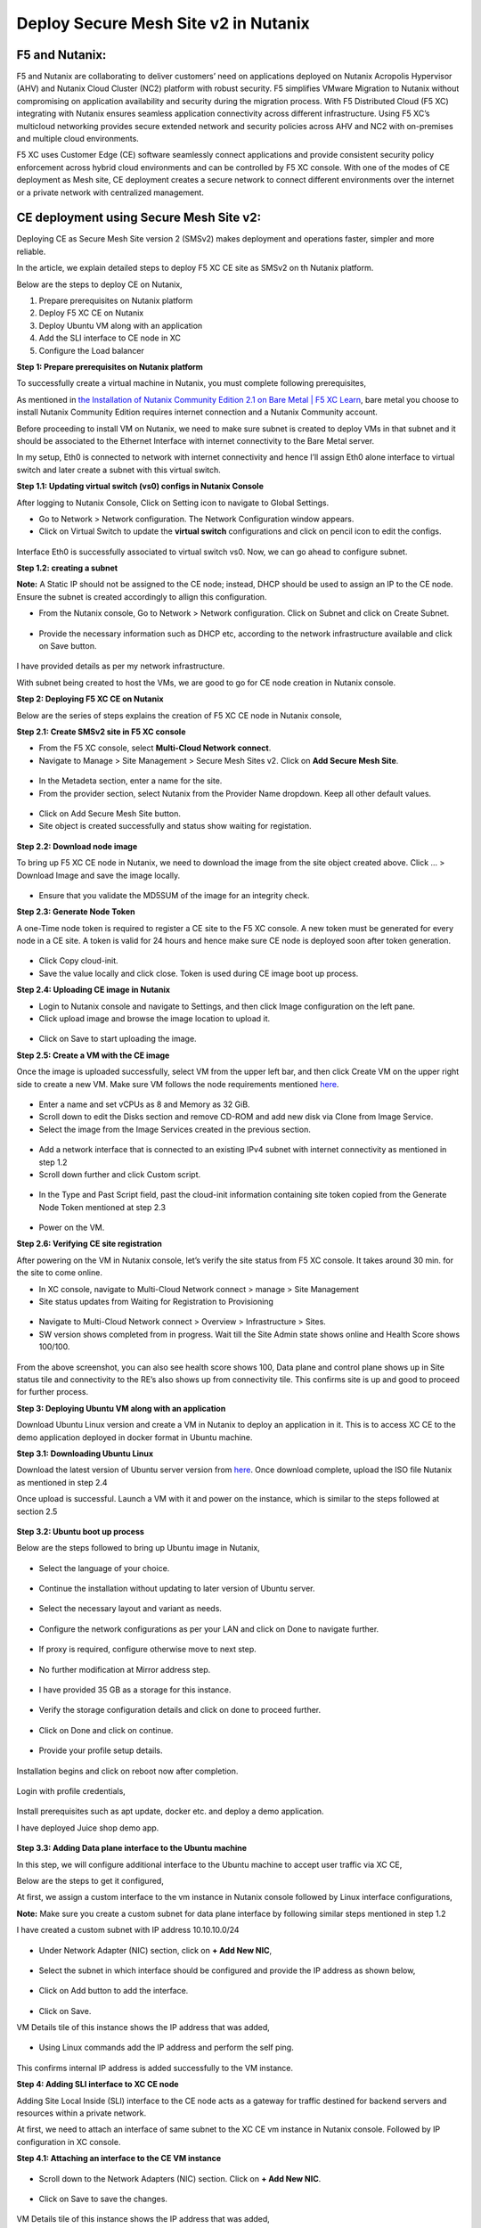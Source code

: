 Deploy Secure Mesh Site v2 in Nutanix 
==========================================================================

F5 and Nutanix:
***************
F5 and Nutanix are collaborating to deliver customers’ need on applications deployed on Nutanix Acropolis Hypervisor (AHV) and Nutanix Cloud Cluster (NC2) platform with robust security. F5 simplifies VMware Migration to Nutanix without compromising on application availability and security during the migration process. With F5 Distributed Cloud (F5 XC) integrating with Nutanix ensures seamless application connectivity across different infrastructure. Using F5 XC’s multicloud networking provides secure extended network and security policies across AHV and NC2 with on-premises and multiple cloud environments.

F5 XC uses Customer Edge (CE) software seamlessly connect applications and provide consistent security policy enforcement across hybrid cloud environments and can be controlled by F5 XC console. With one of the modes of CE deployment as Mesh site, CE deployment creates a secure network to connect different environments over the internet or a private network with centralized management.

CE deployment using Secure Mesh Site v2:
***************
Deploying CE as Secure Mesh Site version 2 (SMSv2) makes deployment and operations faster, simpler and more reliable.

In the article, we explain detailed steps to deploy F5 XC CE site as SMSv2 on th Nutanix platform. 

Below are the steps to deploy CE on Nutanix, 

1.  Prepare prerequisites on Nutanix platform 
2.  Deploy F5 XC CE on Nutanix 
3.  Deploy Ubuntu VM along with an application 
4.  Add the SLI interface to CE node in XC 
5.  Configure the Load balancer

**Step 1: Prepare prerequisites on Nutanix platform**

To successfully create a virtual machine in Nutanix, you must complete following prerequisites, 

As mentioned in `the Installation of Nutanix Community Edition 2.1 on Bare Metal | F5 XC Learn <https://github.com/f5devcentral/f5-xc-terraform-examples/blob/main/workflow-guides/application-delivery-security/Nutanix/nutanix_community_edition_2.1_installation.rst>`__, bare metal you choose to install Nutanix Community Edition requires internet connection and a Nutanix Community account. 

    
Before proceeding to install VM on Nutanix, we need to make sure subnet is created to deploy VMs in that subnet and it should be associated to the Ethernet Interface with internet connectivity to the Bare Metal server.

In my setup, Eth0 is connected to network with internet connectivity and hence I’ll assign Eth0 alone interface to virtual switch and later create a subnet with this virtual switch.

**Step 1.1: Updating virtual switch (vs0) configs in Nutanix Console**

After logging to Nutanix Console, Click on Setting icon to navigate to Global Settings.

* Go to Network > Network configuration. The Network Configuration window appears. 

* Click on Virtual Switch to update the **virtual switch** configurations and click on pencil icon to edit the configs. 

.. figure:: Assets/virtual_switch_configs.jpg

 * Under Uplink Configuration tab, make sure Bond Type is set as **No Uplink Bond** and select the interface that is connected to Bare Metal’s NIC **(eth0 in my case)** and click on Save. Respective interface will be associated to virtual switch vs0. Rest of the configs were set to default. 

.. figure:: Assets/uplink_configs_2.jpg
        
Interface Eth0 is successfully associated to virtual switch vs0. Now, we can go ahead to configure subnet. 

**Step 1.2: creating a subnet**

**Note:** A Static IP should not be assigned to the CE node; instead, DHCP should be used to assign an IP to the CE node. Ensure the subnet is created accordingly to allign this configuration.

* From the Nutanix console, Go to Network > Network configuration. Click on Subnet and click on Create Subnet. 

.. figure:: Assets/subnet_configs.jpg
        
* Provide the necessary information such as DHCP etc, according to the network infrastructure available and click on Save button. 

.. figure:: Assets/subnet_dhcp.jpg

I have provided details as per my network infrastructure.

With subnet being created to host the VMs, we are good to go for CE node creation in Nutanix console. 

**Step 2: Deploying F5 XC CE on Nutanix**

Below are the series of steps explains the creation of F5 XC CE node in Nutanix console,

**Step 2.1: Create SMSv2 site in F5 XC console**

* From the F5 XC console, select **Multi-Cloud Network connect**.
* Navigate to Manage > Site Management > Secure Mesh Sites v2. Click on **Add Secure Mesh Site**.

.. figure:: Assets/smsv2_console.jpg

* In the Metadeta section, enter a name for the site.

* From the provider section, select Nutanix from the Provider Name dropdown. Keep all other default values.

.. figure:: Assets/smsv2_site_creation.jpg

* Click on Add Secure Mesh Site button. 
* Site object is created successfully and status show waiting for registation.

.. figure:: Assets/deploy_test_wait_registration.jpg

**Step 2.2: Download node image**

To bring up F5 XC CE node in Nutanix, we need to download the image from the site object created above. Click … > Download Image and save the image locally. 

.. figure:: Assets/download_image.jpg

* Ensure that you validate the MD5SUM of the image for an integrity check. 

**Step 2.3: Generate Node Token**

A one-Time node token is required to register a CE site to the F5 XC console. A new token must be generated for every node in a CE site. A token is valid for 24 hours and hence make sure CE node is deployed soon after token generation. 

.. figure:: Assets/generate_node_token.jpg

* Click Copy cloud-init. 

* Save the value locally and click close. Token is used during CE image boot up process. 

**Step 2.4: Uploading CE image in Nutanix**

* Login to Nutanix console and navigate to Settings, and then click Image configuration on the left pane. 
* Click upload image and browse the image location to upload it. 

.. figure:: Assets/upload_image.jpg

.. figure:: Assets/upload_image_2.jpg

* Click on Save to start uploading the image. 

**Step 2.5: Create a VM with the CE image**

Once the image is uploaded successfully, select VM from the upper left bar, and then click Create VM on the upper right side to create a new VM. Make sure VM follows the node requirements mentioned `here <https://docs.cloud.f5.com/docs-v2/multi-cloud-network-connect/how-to/site-management/deploy-sms-nutanix>`__.

.. figure:: Assets/CE_creation_resource_selection.jpg

* Enter a name and set vCPUs as 8 and Memory as 32 GiB. 
* Scroll down to edit the Disks section and remove CD-ROM and add new disk via Clone from Image Service. 
* Select the image from the Image Services created in the previous section. 

.. figure:: Assets/CE_creation_image_selection.jpg

* Add a network interface that is connected to an existing IPv4 subnet with internet connectivity as mentioned in step 1.2 
* Scroll down further and click Custom script. 

.. figure:: Assets/CE_creation_cloud_init.jpg

* In the Type and Past Script field, past the cloud-init information containing site token copied from the Generate Node Token mentioned at step 2.3 

.. figure:: Assets/deploy_test_new.jpg

* Power on the VM.

**Step 2.6: Verifying CE site registration**

After powering on the VM in Nutanix console, let’s verify the site status from F5 XC console. It takes around 30 min. for the site to come online.

* In XC console, navigate to Multi-Cloud Network connect > manage > Site Management 
* Site status updates from Waiting for Registration to Provisioning 

.. figure:: Assets/deploy_test_provisioning_2.jpg

* Navigate to Multi-Cloud Network connect > Overview > Infrastructure > Sites.
* SW version shows completed from in progress. Wait till the Site Admin state shows online and Health Score shows 100/100. 

.. figure:: Assets/deploy_test_site_online.jpg

.. figure:: Assets/xc_ce_dashboard.jpg

From the above screenshot, you can also see health score shows 100, Data plane and control plane shows up in Site status tile and connectivity to the RE’s also shows up from connectivity tile. This confirms site is up and good to proceed for further process. 

**Step 3: Deploying Ubuntu VM along with an application**

Download Ubuntu Linux version and create a VM in Nutanix to deploy an application in it. This is to access XC CE to the demo application deployed in docker format in Ubuntu machine. 

**Step 3.1: Downloading Ubuntu Linux**

Download the latest version of Ubuntu server version from `here <https://ubuntu.com/download/server>`__. Once download complete, upload the ISO file Nutanix as mentioned in step 2.4 

Once upload is successful. Launch a VM with it and power on the instance, which is similar to the steps followed at section 2.5 

.. figure:: Assets/ubuntu_powering_on.jpg

**Step 3.2: Ubuntu boot up process**

Below are the steps followed to bring up Ubuntu image in Nutanix,

.. figure:: Assets/bootup_logs_1.jpg

* Select the language of your choice. 

.. figure:: Assets/bootup_language.jpg

* Continue the installation without updating to later version of Ubuntu server.

.. figure:: Assets/Ubuntu_installer_update.jpg

* Select the necessary layout and variant as needs. 

.. figure:: Assets/ubuntu_installation_keyboard.jpg

* Configure the network configurations as per your LAN and click on Done to navigate further.

.. figure:: Assets/ubuntu_installation_network_configuration.jpg

* If proxy is required, configure otherwise move to next step.

.. figure:: Assets/ubuntu_installation_proxy.jpg

* No further modification at Mirror address step. 

.. figure:: Assets/ubuntu_installation_mirror.jpg

* I have provided 35 GB as a storage for this instance.

.. figure:: Assets/ubuntu_installation_guided_config.jpg

* Verify the storage configuration details and click on done to proceed further.

.. figure:: Assets/ubuntu_installation_storage_configuration.jpg

* Click on Done and click on continue.

.. figure:: Assets/ubuntu_installation_storage_configuration_2.jpg

* Provide your profile setup details. 

.. figure:: Assets/ubuntu_profile_details.jpg

.. figure:: Assets/ubuntu_installation_ssh_setup.jpg

Installation begins and click on reboot now after completion. 

.. figure:: Assets/ubuntu_new_install_complete.jpg

Login with profile credentials, 

.. figure:: Assets/ubuntu_login.jpg

Install prerequisites such as apt update, docker etc. and deploy a demo application.

I have deployed Juice shop demo app. 

.. figure:: Assets/juice_shop_app_deploy.jpg

.. figure:: Assets/juice_shop_access.jpg

**Step 3.3: Adding Data plane interface to the Ubuntu machine**

In this step, we will configure additional interface to the Ubuntu machine to accept user traffic via XC CE,

Below are the steps to get it configured, 

At first, we assign a custom interface to the vm instance in Nutanix console followed by Linux interface configurations, 

**Note:** Make sure you create a custom subnet for data plane interface by following similar steps mentioned in step 1.2 

I have created a custom subnet with IP address 10.10.10.0/24 

.. figure:: Assets/interface_add_ubuntu_update.jpg

* Under Network Adapter (NIC) section, click on **+ Add New NIC**,

.. figure:: Assets/interface_add_ubuntu_add_new_nick.jpg

* Select the subnet in which interface should be configured and provide the IP address as shown below, 

.. figure:: Assets/interface_add_ubuntu_add_interface.jpg

* Click on Add button to add the interface. 

.. figure:: Assets/interface_add_ubuntu_save_config.jpg

* Click on Save.

VM Details tile of this instance shows the IP address that was added,

.. figure:: Assets/interface_add_ubuntu_vm_tile.jpg

* Using Linux commands add the IP address and perform the self ping.

.. figure:: Assets/interface_add_ubuntu_ip_address.jpg

.. figure:: Assets/interface_add_ubuntu_ip_ping_success.jpg

This confirms internal IP address is added successfully to the VM instance. 

**Step 4: Adding SLI interface to XC CE node**

Adding Site Local Inside (SLI) interface to the CE node acts as a gateway for traffic destined for backend servers and resources within a private network.

At first, we need to attach an interface of same subnet to the XC CE vm instance in Nutanix console. Followed by IP configuration in XC console.

**Step 4.1: Attaching an interface to the CE VM instance**

.. figure:: Assets/ce_nutanix_update.jpg

* Scroll down to the Network Adapters (NIC) section. Click on **+ Add New NIC**.

.. figure:: Assets/ce_nutanix_ip_addr.jpg

* Click on Save to save the changes.

.. figure:: Assets/ce_nutanix_save.jpg

VM Details tile of this instance shows the IP address that was added, 

.. figure:: Assets/ce_nutanix_vm_details_tile.jpg

Now, can need to configure the same IP address in XC console as well.

**Step 4.2: Configure SLI interface to CE node**

Below are the steps mentioned to configure SLI in CE node, 

From the XC console, select the site to which SLI interface will be added, 

.. figure:: Assets/sli_manage_configs.jpg

* Click on Edit configuration. 

.. figure:: Assets/sli_edit_configs.jpg

* Click on pencil icon for the node under Provider section. 

.. figure:: Assets/sli_edit_configs.jpg

* Select pencil icon of the SLI interface to add IP address to it.

.. figure:: Assets/sli_new_int_edit.jpg

* Provide the necessary details.

.. figure:: Assets/sli_new_int_static_ip_100.jpg

* Click on Apply.

.. figure:: Assets/sli_new_int_apply.jpg

* Click on Save Secure Mesh Site.

.. figure:: Assets/sli_new_save_secure_mesh_site.jpg

You can also see from the site infrastructure, shows the interface that was recently added.

.. figure:: Assets/sli_new_infra_dashboard.jpg

Let’s perform the self ping to the IP address attached to the CE node.

To do that, click on Tools option, enter the IP address 10.10.10.100 in Destination text bar and click on Call ping button.

Result shows ping is successful.

.. figure:: Assets/sli_ce_self_ping.jpg

Similarly, ping the IP address assigned to servers’ interface i.e Ubuntu data interface. 

.. figure:: Assets/sli_ce_dst_ping.jpg

This confirms connectivity between CE node and the web server and with this we can proceed to configure Load Balance configuration in XC console.

**Step 5: Configure the Load balancer**

In this step, we configure Origin Pool and Load Balancer and create a WAF policy and generate an attack and observe its behavior,

**Step 5.1: Configuring Origin Pool**

Configure Origin pool by providing the details of the web server with IP address as 10.10.10.200 and Select Network on the Site as **Inside Network**. Click on Apply.

.. figure:: Assets/origin_pool_configs.jpg

* Enter the port number in which application is running and click on Add Origin Pool button at the bottom to create this origin pool.

.. figure:: Assets/origin_pool_port_number.jpg

**Step 5.2: Creating a Load Balancer**

Provide the necessary domain name to the Load balancer and add the Origin Pool created in above step. Click on Add HTTP Load Balancer.

.. figure:: Assets/lb_configs.jpg

Load Balancer is up and shows status valid as shown below,

.. figure:: Assets/lb_up.jpg

On accessing the domain name in web browser, we can see juice shop app getting displayed, 

.. figure:: Assets/domain_access.jpg

Step 5.3: Create a WAF Policy 

Create a WAF policy and assign to the LB.

.. figure:: Assets/waf_policy.jpg

Once waf policy is created, assign the WAF policy to the LB.

.. figure:: Assets/waf_policy_to_lb.jpg

On accessing test.exe file, which generates an attack of file type violation on applicable, request gets blocked due to WAF firewall,

.. figure:: Assets/waf_attack.jpg

From the XC console dashboard, we can see the request getting blocked,

.. figure:: Assets/waf_attack_logs.jpg

This confirms that the application is being protected by F5 XC’s WAF firewall using SMSv2 CE node deployment. 

Conclusion:
***************
Protecting an application residing in Nutanix is seamlessly done by F5 XC services. Deploying CE using SMSv2 and protects the web servers behind them with WAAP capabilities of F5 XC and this deployment also provides a path to connecting the services residing in multiple cloud platforms with on-premises using F5 XC with consistent security and performance. 

Additional Links: 
***************
https://docs.cloud.f5.com/docs-v2/multi-cloud-app-connect/how-to/create-manage-origin-pools 

https://docs.cloud.f5.com/docs-v2/multi-cloud-app-connect/how-to/load-balance/create-http-load-balancer 

https://docs.cloud.f5.com/docs-v2/web-app-and-api-protection/how-to/app-security/application-firewall 

https://next.nutanix.com/

https://github.com/f5devcentral/f5-xc-terraform-examples/blob/main/workflow-guides/application-delivery-security/Nutanix/nutanix_community_edition_2.1_installation.rst

https://github.com/f5devcentral/f5-xc-terraform-examples/blob/main/workflow-guides/application-delivery-security/Nutanix_on_VMware/Nutanix_CE_2.1_installation_on_VMware.rst







